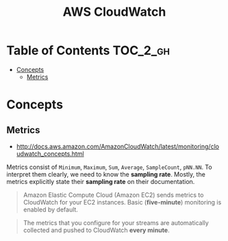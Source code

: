 #+TITLE: AWS CloudWatch

* Table of Contents :TOC_2_gh:
 - [[#concepts][Concepts]]
   - [[#metrics][Metrics]]

* Concepts
** Metrics
- http://docs.aws.amazon.com/AmazonCloudWatch/latest/monitoring/cloudwatch_concepts.html

Metrics consist of  ~Minimum~, ~Maximum~, ~Sum~, ~Average~, ~SampleCount~, ~pNN.NN~.
To interpret them clearly, we need to know the *sampling rate*.
Mostly, the metrics explicitly state their *sampling rate* on their documentation.

#+BEGIN_QUOTE
Amazon Elastic Compute Cloud (Amazon EC2) sends metrics to CloudWatch for your EC2 instances.
Basic (*five-minute*) monitoring is enabled by default.
#+END_QUOTE

#+BEGIN_QUOTE
The metrics that you configure for your streams are automatically collected and pushed to CloudWatch *every minute*.
#+END_QUOTE

